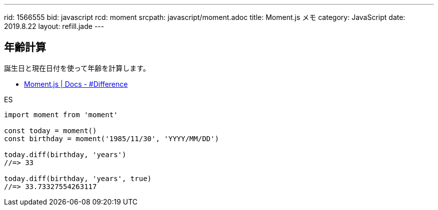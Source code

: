 ---
rid: 1566555
bid: javascript
rcd: moment
srcpath: javascript/moment.adoc
title: Moment.js メモ
category: JavaScript
date: 2019.8.22
layout: refill.jade
---

== 年齢計算

誕生日と現在日付を使って年齢を計算します。

- link:https://momentjs.com/docs/#/displaying/difference/[Moment.js | Docs - #Difference]

.ES
```js
import moment from 'moment'

const today = moment()
const birthday = moment('1985/11/30', 'YYYY/MM/DD')

today.diff(birthday, 'years')
//=> 33

today.diff(birthday, 'years', true)
//=> 33.73327554263117
```
